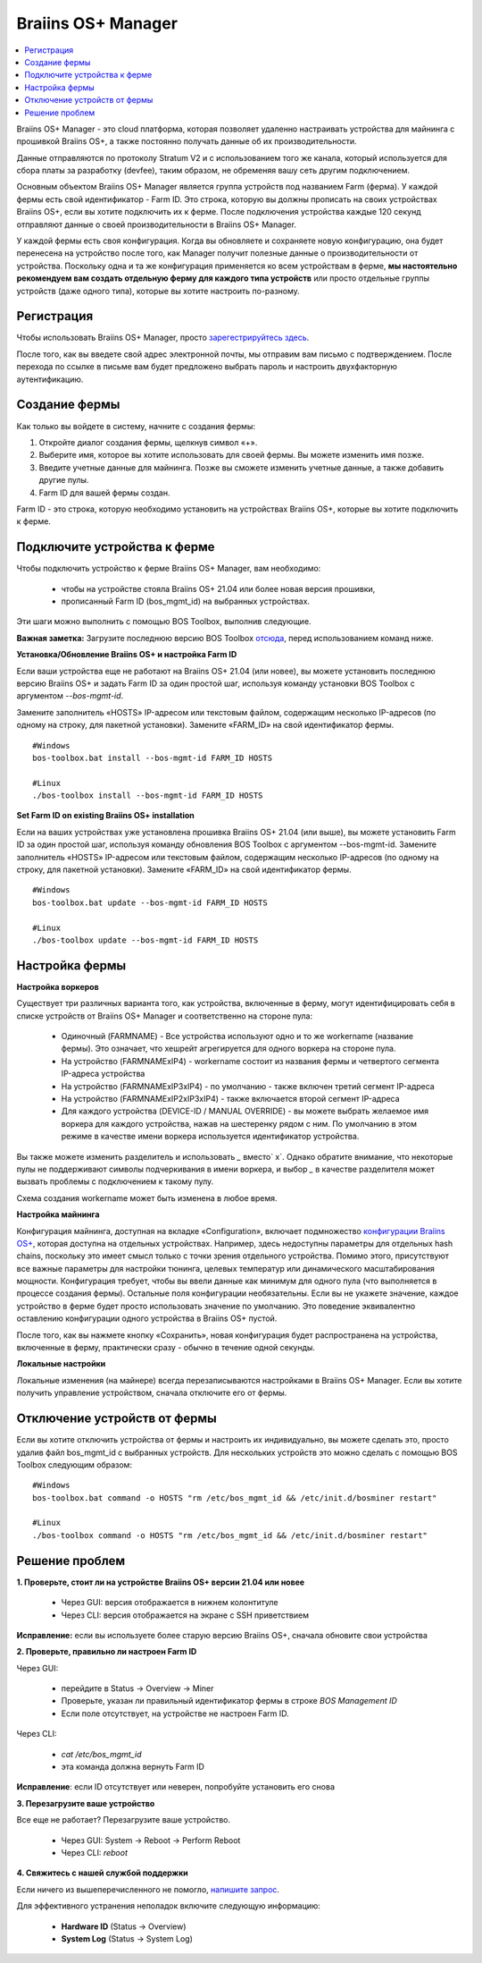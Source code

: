 
.. _manager:

###################
Braiins OS+ Manager
###################

.. contents::
  :local:
  :depth: 1

Braiins OS+ Manager - это cloud платформа, которая позволяет удаленно настраивать устройства для майнинга с прошивкой Braiins OS+, а также постоянно получать данные об их производительности.

Данные отправляются по протоколу Stratum V2 и с использованием того же канала, который используется для сбора платы за разработку (devfee), таким образом, не обременяя вашу сеть другим подключением.

Основным объектом Braiins OS+ Manager является группа устройств под названием Farm (ферма). У каждой фермы есть свой идентификатор - Farm ID. Это строка, которую вы должны прописать на своих устройствах Braiins OS+, если вы хотите подключить их к ферме. После подключения устройства каждые 120 секунд отправляют данные о своей производительности в Braiins OS+ Manager.

У каждой фермы есть своя конфигурация. Когда вы обновляете и сохраняете новую конфигурацию, она будет перенесена на устройство после того, как Manager получит полезные данные о производительности от устройства. Поскольку одна и та же конфигурация применяется ко всем устройствам в ферме, **мы настоятельно рекомендуем вам создать отдельную ферму для каждого типа устройств** или просто отдельные группы устройств (даже одного типа), которые вы хотите настроить по-разному.

**************
Регистрация
**************

Чтобы использовать Braiins OS+ Manager, просто `зарегестрируйтесь здесь <https://manager.braiins.com/#/register>`_.

После того, как вы введете свой адрес электронной почты, мы отправим вам письмо с подтверждением. После перехода по ссылке в письме вам будет предложено выбрать пароль и настроить двухфакторную аутентификацию.

***************
Создание фермы
***************

Как только вы войдете в систему, начните с создания фермы:

1. Откройте диалог создания фермы, щелкнув символ «+».
2. Выберите имя, которое вы хотите использовать для своей фермы. Вы можете изменить имя позже.
3. Введите учетные данные для майнинга. Позже вы сможете изменить учетные данные, а также добавить другие пулы.
4. Farm ID для вашей фермы создан.

Farm ID - это строка, которую необходимо установить на устройствах Braiins OS+, которые вы хотите подключить к ферме.

*****************************
Подключите устройства к ферме
*****************************

Чтобы подключить устройство к ферме Braiins OS+ Manager, вам необходимо:

  - чтобы на устройстве стояла Braiins OS+ 21.04 или более новая версия прошивки, 
  - прописанный Farm ID (bos_mgmt_id) на выбранных устройствах.

Эти шаги можно выполнить с помощью BOS Toolbox, выполнив следующие.

**Важная заметка:** Загрузите последнюю версию BOS Toolbox `отсюда <https://braiins.com/os/plus/download>`_, перед использованием команд ниже.

**Установка/Обновление Braiins OS+ и настройка Farm ID**

Если ваши устройства еще не работают на Braiins OS+ 21.04 (или новее), вы можете установить последнюю версию Braiins OS+ и задать Farm ID за один простой шаг, используя команду установки BOS Toolbox с аргументом `--bos-mgmt-id`.

Замените заполнитель «HOSTS» IP-адресом или текстовым файлом, содержащим несколько IP-адресов (по одному на строку, для пакетной установки). Замените «FARM_ID» на свой идентификатор фермы.
   
::

    #Windows
    bos-toolbox.bat install --bos-mgmt-id FARM_ID HOSTS

    #Linux
    ./bos-toolbox install --bos-mgmt-id FARM_ID HOSTS
    
**Set Farm ID on existing Braiins OS+ installation**

Если на ваших устройствах уже установлена прошивка Braiins OS+ 21.04 (или выше), вы можете установить Farm ID за один простой шаг, используя команду обновления BOS Toolbox с аргументом --bos-mgmt-id.
Замените заполнитель «HOSTS» IP-адресом или текстовым файлом, содержащим несколько IP-адресов (по одному на строку, для пакетной установки). Замените «FARM_ID» на свой идентификатор фермы.

::

    #Windows
    bos-toolbox.bat update --bos-mgmt-id FARM_ID HOSTS

    #Linux
    ./bos-toolbox update --bos-mgmt-id FARM_ID HOSTS

******************
Настройка фермы
******************

**Настройка воркеров**

Существует три различных варианта того, как устройства, включенные в ферму, могут идентифицировать себя в списке устройств от Braiins OS+ Manager и соответственно на стороне пула:

  - Одиночный (FARMNAME) - Все устройства используют одно и то же workername (название фермы). Это означает, что хешрейт агрегируется для одного воркера на стороне пула.
  - На устройство (FARMNAMExIP4) - workername состоит из названия фермы и четвертого сегмента IP-адреса устройства
  - На устройство (FARMNAMExIP3xIP4) - по умолчанию - также включен третий сегмент IP-адреса
  - На устройство (FARMNAMExIP2xIP3xIP4) - также включается второй сегмент IP-адреса
  - Для каждого устройства (DEVICE-ID / MANUAL OVERRIDE) - вы можете выбрать желаемое имя воркера для каждого устройства, нажав на шестеренку рядом с ним. По умолчанию в этом режиме в качестве имени воркера используется идентификатор устройства.

Вы также можете изменить разделитель и использовать `_` вместо` x`. Однако обратите внимание, что некоторые пулы не поддерживают символы подчеркивания в имени воркера, и выбор `_` в качестве разделителя может вызвать проблемы с подключением к такому пулу.

Схема создания workername может быть изменена в любое время.

**Настройка майнинга**

Конфигурация майнинга, доступная на вкладке «Configuration», включает подмножество `конфигурации Braiins OS\+ <https://docs.braiins.com/os/plus-en/Configuration/index_configuration.html>`_, которая доступна на отдельных устройствах. Например, здесь недоступны параметры для отдельных hash chains, поскольку это имеет смысл только с точки зрения отдельного устройства. Помимо этого, присутствуют все важные параметры для настройки тюнинга, целевых температур или динамического масштабирования мощности.
Конфигурация требует, чтобы вы ввели данные как минимум для одного пула (что выполняется в процессе создания фермы). Остальные поля конфигурации необязательны. Если вы не укажете значение, каждое устройство в ферме будет просто использовать значение по умолчанию. Это поведение эквивалентно оставлению конфигурации одного устройства в Braiins OS+ пустой.

После того, как вы нажмете кнопку «Сохранить», новая конфигурация будет распространена на устройства, включенные в ферму, практически сразу - обычно в течение одной секунды.

**Локальные настройки**

Локальные изменения (на майнере) всегда перезаписываются настройками в Braiins OS+ Manager. Если вы хотите получить управление устройством, сначала отключите его от фермы.

******************************
Отключение устройств от фермы
******************************

Если вы хотите отключить устройства от фермы и настроить их индивидуально, вы можете сделать это, просто удалив файл bos_mgmt_id с выбранных устройств. Для нескольких устройств это можно сделать с помощью BOS Toolbox следующим образом:

::

    #Windows
    bos-toolbox.bat command -o HOSTS "rm /etc/bos_mgmt_id && /etc/init.d/bosminer restart"
    
    #Linux
    ./bos-toolbox command -o HOSTS "rm /etc/bos_mgmt_id && /etc/init.d/bosminer restart"

****************
Решение проблем
****************

**1. Проверьте, стоит ли на устройстве Braiins OS+ версии 21.04 или новее**

  - Через GUI: версия отображается в нижнем колонтитуле
  - Через CLI: версия отображается на экране с SSH приветствием 

**Исправление:** если вы используете более старую версию Braiins OS+, сначала обновите свои устройства

**2. Проверьте, правильно ли настроен Farm ID**

Через GUI:

  - перейдите в Status -> Overview -> Miner
  - Проверьте, указан ли правильный идентификатор фермы в строке *BOS Management ID*
  - Если поле отсутствует, на устройстве не настроен Farm ID.

Через CLI:

  - `cat /etc/bos_mgmt_id`
  - эта команда должна вернуть Farm ID

**Исправление**: если ID отсутствует или неверен, попробуйте установить его снова

**3. Перезагрузите ваше устройство**

Все еще не работает? Перезагрузите ваше устройство.

  - Через GUI: System -> Reboot -> Perform Reboot
  - Через CLI: `reboot`

**4. Свяжитесь с нашей службой поддержки**

Если ничего из вышеперечисленного не помогло, `напишите запрос <https://help.slushpool.com/en/support/tickets/new>`_. 

Для эффективного устранения неполадок включите следующую информацию:

  - **Hardware ID** (Status -> Overview)
  - **System Log** (Status -> System Log)
